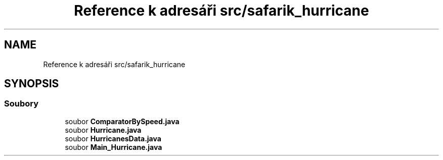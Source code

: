 .TH "Reference k adresáři src/safarik_hurricane" 3 "čt 14. kvě 2020" "Version Final" "Hurricanes_Documentations" \" -*- nroff -*-
.ad l
.nh
.SH NAME
Reference k adresáři src/safarik_hurricane
.SH SYNOPSIS
.br
.PP
.SS "Soubory"

.in +1c
.ti -1c
.RI "soubor \fBComparatorBySpeed\&.java\fP"
.br
.ti -1c
.RI "soubor \fBHurricane\&.java\fP"
.br
.ti -1c
.RI "soubor \fBHurricanesData\&.java\fP"
.br
.ti -1c
.RI "soubor \fBMain_Hurricane\&.java\fP"
.br
.in -1c
